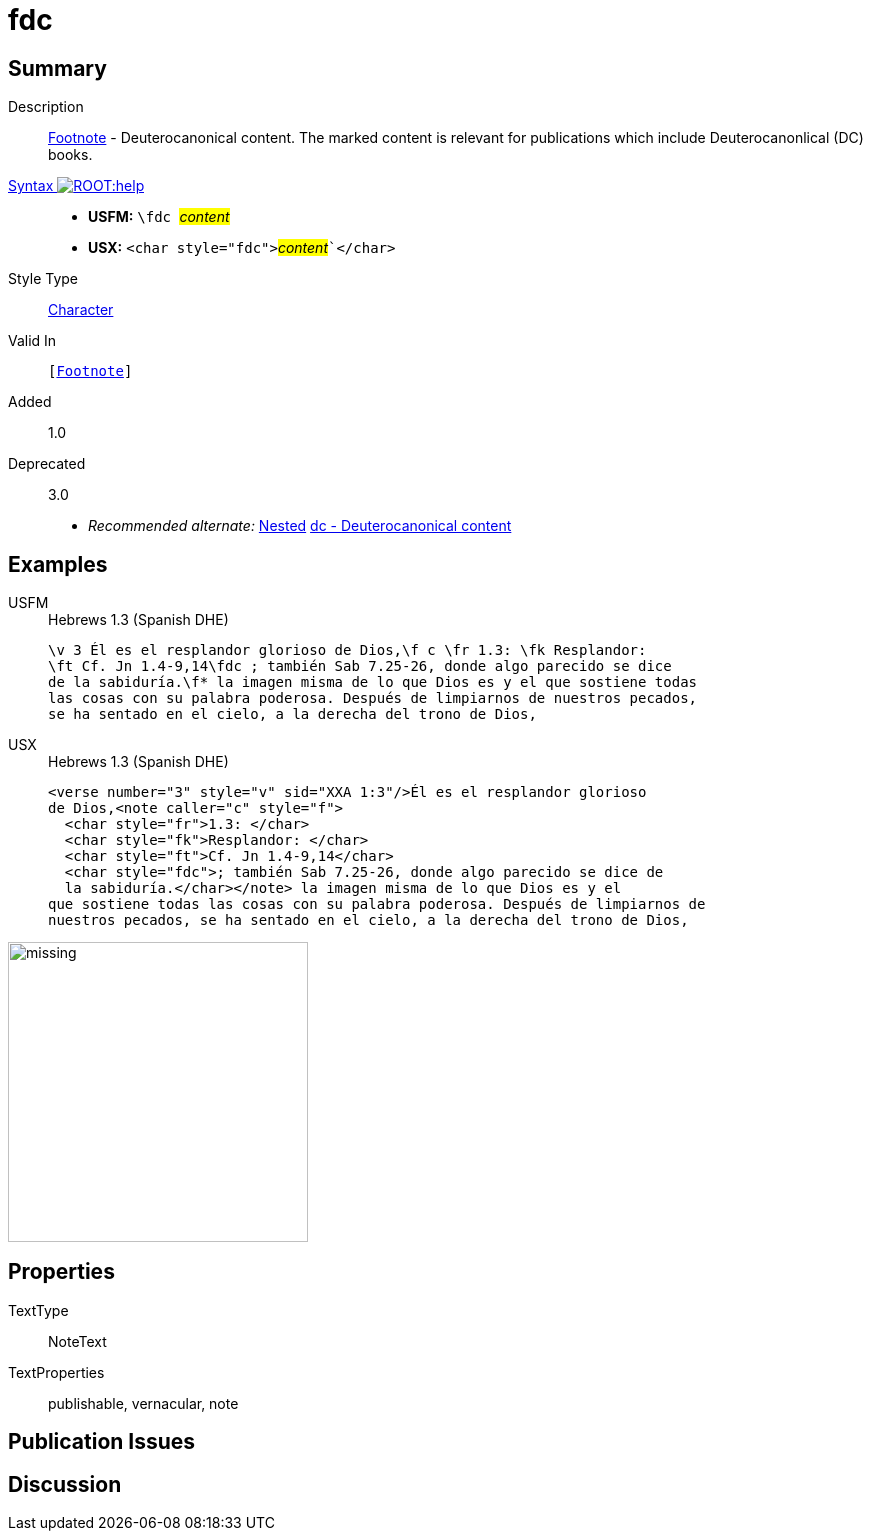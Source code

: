 = fdc
:description: Footnote - Deuterocanonical content
:url-repo: https://github.com/usfm-bible/tcdocs/blob/main/markers/char/fdc.adoc
:noindex:
ifndef::localdir[]
:source-highlighter: rouge
:localdir: ../
endif::[]
:imagesdir: {localdir}/images

// tag::public[]

== Summary

Description:: xref:note:footnote/index.adoc[Footnote] - Deuterocanonical content. The marked content is relevant for publications which include Deuterocanonlical (DC) books.
xref:ROOT:syntax-docs.adoc#_syntax[Syntax image:ROOT:help.svg[]]::
* *USFM:* ``++\fdc ++``#__content__#
* *USX:* ``++<char style="fdc">++``#__content__#``++</char>++`
Style Type:: xref:char:index.adoc[Character]
Valid In:: `[xref:note:footnote/index.adoc[Footnote]]`
// tag::spec[]
Added:: 1.0
Deprecated:: 3.0
// end::spec[]
* _Recommended alternate:_ xref:char:nesting.adoc[Nested] xref:char:features/dc.adoc[dc - Deuterocanonical content]

== Examples

[tabs]
======
USFM::
+
.Hebrews 1.3 (Spanish DHE)
[source#src-usfm-char-fdc_1,usfm,highlight=2..3]
----
\v 3 Él es el resplandor glorioso de Dios,\f c \fr 1.3: \fk Resplandor: 
\ft Cf. Jn 1.4-9,14\fdc ; también Sab 7.25-26, donde algo parecido se dice 
de la sabiduría.\f* la imagen misma de lo que Dios es y el que sostiene todas 
las cosas con su palabra poderosa. Después de limpiarnos de nuestros pecados, 
se ha sentado en el cielo, a la derecha del trono de Dios,
----
USX::
+
.Hebrews 1.3 (Spanish DHE)
[source#src-usx-char-fdc_1,xml,highlight=6..7]
----
<verse number="3" style="v" sid="XXA 1:3"/>Él es el resplandor glorioso 
de Dios,<note caller="c" style="f">
  <char style="fr">1.3: </char>
  <char style="fk">Resplandor: </char>
  <char style="ft">Cf. Jn 1.4-9,14</char>
  <char style="fdc">; también Sab 7.25-26, donde algo parecido se dice de 
  la sabiduría.</char></note> la imagen misma de lo que Dios es y el 
que sostiene todas las cosas con su palabra poderosa. Después de limpiarnos de
nuestros pecados, se ha sentado en el cielo, a la derecha del trono de Dios,
----
======

image::char/missing.jpg[,300]

== Properties

TextType:: NoteText
TextProperties:: publishable, vernacular, note

== Publication Issues

// end::public[]

== Discussion
